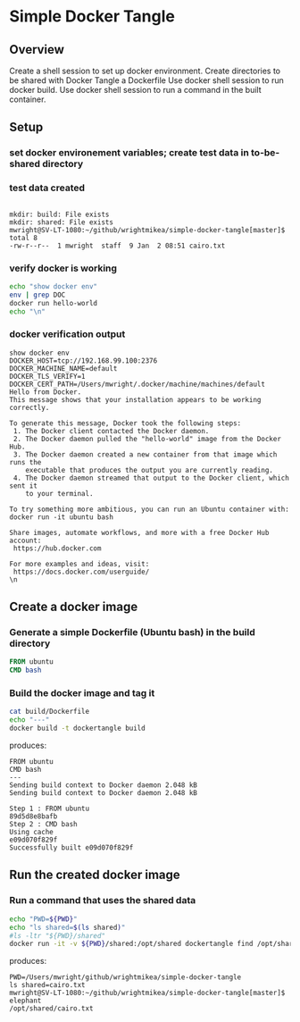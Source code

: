 * Simple Docker Tangle
** Overview
Create a shell session to set up docker environment.
Create directories to be shared with Docker
Tangle a Dockerfile
Use docker shell session to run docker build.
Use docker shell session to run a command in the built container.
** Setup
*** set docker environement variables; create test data in to-be-shared directory
#+name: setup
#+BEGIN_SRC sh :exports source :results output verbatim :session docker
eval "$(docker-machine env default)"
mkdir build
mkdir shared
echo "elephant" > shared/cairo.txt # place a known elephant in Cairo
ls -ltr shared
#+END_SRC
*** test data created
#+RESULTS: setup
: 
: mkdir: build: File exists
: mkdir: shared: File exists
: mwright@SV-LT-1080:~/github/wrightmikea/simple-docker-tangle[master]$ total 8
: -rw-r--r--  1 mwright  staff  9 Jan  2 08:51 cairo.txt

*** verify docker is working
#+name: verify-docker
#+BEGIN_SRC sh :exports both :results output verbatim replace :session docker
echo "show docker env"
env | grep DOC
docker run hello-world
echo "\n"
#+END_SRC
*** docker verification output
#+RESULTS: verify-docker
#+begin_example
show docker env
DOCKER_HOST=tcp://192.168.99.100:2376
DOCKER_MACHINE_NAME=default
DOCKER_TLS_VERIFY=1
DOCKER_CERT_PATH=/Users/mwright/.docker/machine/machines/default
Hello from Docker.
This message shows that your installation appears to be working correctly.

To generate this message, Docker took the following steps:
 1. The Docker client contacted the Docker daemon.
 2. The Docker daemon pulled the "hello-world" image from the Docker Hub.
 3. The Docker daemon created a new container from that image which runs the
    executable that produces the output you are currently reading.
 4. The Docker daemon streamed that output to the Docker client, which sent it
    to your terminal.

To try something more ambitious, you can run an Ubuntu container with:
docker run -it ubuntu bash

Share images, automate workflows, and more with a free Docker Hub account:
 https://hub.docker.com

For more examples and ideas, visit:
 https://docs.docker.com/userguide/
\n
#+end_example

** Create a docker image
*** Generate a simple Dockerfile (Ubuntu bash) in the build directory
# C-c C-v t 
#+name: generate-dockerfile
#+BEGIN_SRC dockerfile :exports code :padline no :tangle build/Dockerfile
FROM ubuntu
CMD bash
#+END_SRC

*** Build the docker image and tag it
#+name: build-image
#+BEGIN_SRC sh :exports both :padline no :results output verbatim replace :session docker
cat build/Dockerfile
echo "---"
docker build -t dockertangle build
#+END_SRC
produces:
#+RESULTS: build-image
#+begin_example
FROM ubuntu
CMD bash
---
Sending build context to Docker daemon 2.048 kBSending build context to Docker daemon 2.048 kB
Step 1 : FROM ubuntu
89d5d8e8bafb
Step 2 : CMD bash
Using cache
e09d070f829f
Successfully built e09d070f829f
#+end_example

** Run the created docker image
*** Run a command that uses the shared data
#+name: run-image
#+BEGIN_SRC sh :exports both :results output verbatim replace :session docker
echo "PWD=${PWD}"
echo "ls shared=$(ls shared)"
#ls -ltr "${PWD}/shared"
docker run -it -v ${PWD}/shared:/opt/shared dockertangle find /opt/shared -name "*.txt" -exec grep elephant {} \; -print
#+END_SRC
produces:
#+RESULTS: run-image
: PWD=/Users/mwright/github/wrightmikea/simple-docker-tangle
: ls shared=cairo.txt
: mwright@SV-LT-1080:~/github/wrightmikea/simple-docker-tangle[master]$ elephant
: /opt/shared/cairo.txt


